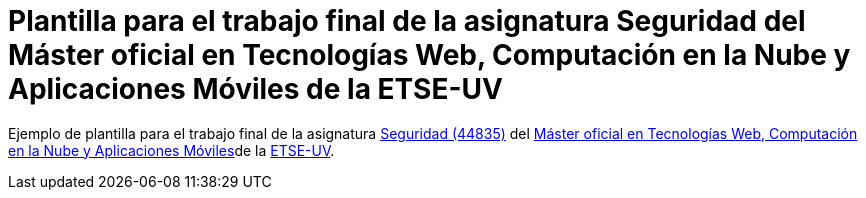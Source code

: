 = Plantilla para el trabajo final de la asignatura Seguridad del Máster oficial en Tecnologías Web, Computación en la Nube y Aplicaciones Móviles de la ETSE-UV


Ejemplo de plantilla para el trabajo final de la asignatura https://www.uv.es/uvweb/master-tecnologias-web-computacion-nube-aplicaciones-moviles/es/programa-del-master/plan-estudios/plan-estudios-twcam-1286006061961.html?idA=44835&idT=2234;2023[Seguridad (44835)] del https://www.uv.es/twcam[Máster oficial en Tecnologías Web, Computación en la Nube y Aplicaciones Móviles]de la http://www.uv.es/etse[ETSE-UV].
